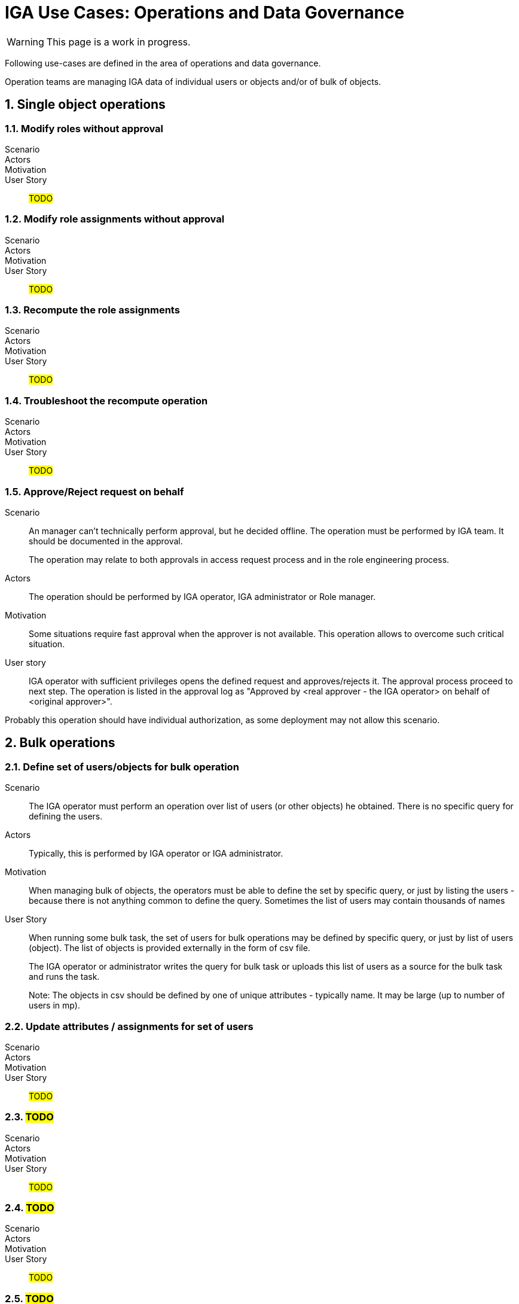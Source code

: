 = IGA Use Cases: Operations and Data Governance
:page-nav-title: Operations use-cases
:page-display-order: 200
:page-toc: top
:toclevels: 3
:sectnums:
:sectnumlevels: 3

WARNING: This page is a work in progress.

Following use-cases are defined in the area of operations and data governance.

Operation teams are managing IGA data of individual users or objects and/or of bulk of objects.



== Single object operations

=== Modify roles without approval

Scenario::

Actors::

Motivation::

User Story::

#TODO#

=== Modify role assignments without approval

Scenario::

Actors::

Motivation::

User Story::

#TODO#

=== Recompute the role assignments

Scenario::

Actors::

Motivation::

User Story::

#TODO#

=== Troubleshoot the recompute operation

Scenario::

Actors::

Motivation::

User Story::

#TODO#

[#_approvereject_request_on_behalf]
=== Approve/Reject request on behalf

Scenario::
An manager can't technically perform approval, but he decided offline. The operation must be performed by IGA team. It should be documented in the approval.
+
The operation may relate to both approvals in access request process and in the role engineering process.

Actors::
The operation should be performed by IGA operator, IGA administrator or Role manager.

Motivation::
Some situations require fast approval when the approver is not available. This operation allows to overcome such critical situation.

User story::
IGA operator with sufficient privileges opens the defined request and approves/rejects it. The approval process proceed to next step. The operation is listed in the approval log as "Approved by <real approver - the IGA operator> on behalf of <original approver>".

Probably this operation should have individual authorization, as some deployment may not allow this scenario.

== Bulk operations

[#_define_set_of_usersobjects_for_bulk_operation]
=== Define set of users/objects for bulk operation

Scenario::
The IGA operator must perform an operation over list of users (or other objects) he obtained. There is no specific query for defining the users.

Actors::
Typically, this is performed by IGA operator or IGA administrator.

Motivation::
When managing bulk of objects, the operators must be able to define the set by specific query, or just by listing the users - because there is not anything common to define the query. Sometimes the list of users may contain thousands of names

User Story::
When running some bulk task, the set of users for bulk operations may be defined by specific query, or just by list of users (object). The list of objects is provided externally in the form of csv file.
+
The IGA operator or administrator writes the query for bulk task or uploads this list of users as a source for the bulk task and runs the task.
+
Note: The objects in csv should be defined by one of unique attributes - typically name. It may be large (up to number of users in mp).

=== Update attributes / assignments for set of users

Scenario::

Actors::

Motivation::

User Story::

#TODO#

=== #TODO#

Scenario::

Actors::

Motivation::

User Story::

#TODO#

=== #TODO#

Scenario::

Actors::

Motivation::

User Story::

#TODO#

=== #TODO#

Scenario::

Actors::

Motivation::

User Story::

#TODO#

=== #TODO#

Scenario::

Actors::

Motivation::

User Story::

#TODO#

=== #TODO#

Scenario::

Actors::

Motivation::

User Story::

#TODO#